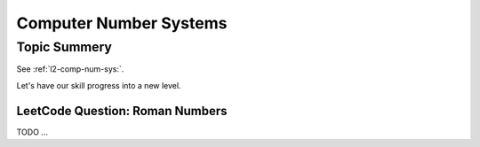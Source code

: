 Computer Number Systems
=======================

Topic Summery
-------------

See :ref:`l2-comp-num-sys:`.

Let's have our skill progress into a new level.

LeetCode Question: Roman Numbers
________________________________

TODO ...
